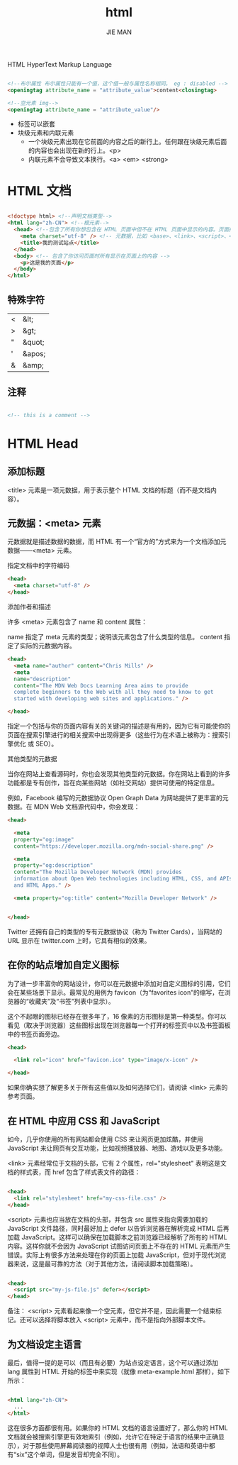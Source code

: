 #+title: html
#+author: JIE MAN

HTML HyperText Markup Language

#+begin_src html

  <!--布尔属性 布尔属性只能有一个值，这个值一般与属性名称相同。 eg : disabled -->
  <openingtag attribute_name = "attribute_value">content<closingtag>

  <!--空元素 img-->
  <openingtag attribute_name = "attribute_value"/>
#+end_src

- 标签可以嵌套
- 块级元素和内联元素
  - 一个块级元素出现在它前面的内容之后的新行上。任何跟在块级元素后面的内容也会出现在新的行上。<p>
  - 内联元素不会导致文本换行。<a> <em> <strong>

    
* HTML 文档

#+begin_src html

<!doctype html> <!--声明文档类型-->
<html lang="zh-CN"> <!--根元素-->
  <head> <!--包含了所有你想包含在 HTML 页面中但不在 HTML 页面中显示的内容。页面描述 CSS样式 字符集-->
    <meta charset="utf-8" /> <!-- 元数据，比如 <base>、<link>、<script>、<style> 或 <title> -->
    <title>我的测试站点</title>
  </head>
  <body> <!-- 包含了你访问页面时所有显示在页面上的内容 -->
    <p>这是我的页面</p>
  </body>
</html>

#+end_src

** 特殊字符

| < | &lt;   |
| > | &gt;   |
| " | &quot; |
| ' | &apos; |
| & | &amp;  |

** 注释

#+begin_src html

  <!-- this is a comment -->

#+end_src

* HTML Head
** 添加标题

<title> 元素是一项元数据，用于表示整个 HTML 文档的标题（而不是文档内容）。

** 元数据：<meta> 元素

元数据就是描述数据的数据，而 HTML 有一个“官方的”方式来为一个文档添加元数据——<meta> 元素。

指定文档中的字符编码

#+begin_src html
  <head>
    <meta charset="utf-8" />
  </head>
#+end_src

添加作者和描述

许多 <meta> 元素包含了 name 和 content 属性：

name 指定了 meta 元素的类型；说明该元素包含了什么类型的信息。
content 指定了实际的元数据内容。

#+begin_src html
  <head>
    <meta name="author" content="Chris Mills" />
    <meta
    name="description"
    content="The MDN Web Docs Learning Area aims to provide
    complete beginners to the Web with all they need to know to get
    started with developing web sites and applications." />

  </head>
#+end_src

指定一个包括与你的页面内容有关的关键词的描述是有用的，因为它有可能使你的页面在搜索引擎进行的相关搜索中出现得更多（这些行为在术语上被称为：搜索引擎优化 或 SEO）。

其他类型的元数据

当你在网站上查看源码时，你也会发现其他类型的元数据。你在网站上看到的许多功能都是专有创作，旨在向某些网站（如社交网站）提供可使用的特定信息。

例如，Facebook 编写的元数据协议 Open Graph Data 为网站提供了更丰富的元数据。在 MDN Web 文档源代码中，你会发现：

#+begin_src html
  <head>

    <meta
    property="og:image"
    content="https://developer.mozilla.org/mdn-social-share.png" />

    <meta
    property="og:description"
    content="The Mozilla Developer Network (MDN) provides
    information about Open Web technologies including HTML, CSS, and APIs for both Web sites
    and HTML Apps." />

    <meta property="og:title" content="Mozilla Developer Network" />


  </head>
#+end_src

Twitter 还拥有自己的类型的专有元数据协议（称为 Twitter Cards），当网站的 URL 显示在 twitter.com 上时，它具有相似的效果。

** 在你的站点增加自定义图标

为了进一步丰富你的网站设计，你可以在元数据中添加对自定义图标的引用，它们会在某些场景下显示。最常见的用例为 favicon（为“favorites icon”的缩写，在浏览器的“收藏夹”及“书签”列表中显示）。

这个不起眼的图标已经存在很多年了，16 像素的方形图标是第一种类型。你可以看见（取决于浏览器）这些图标出现在浏览器每一个打开的标签页中以及书签面板中的书签页面旁边。

#+begin_src html
  <head>

    <link rel="icon" href="favicon.ico" type="image/x-icon" />

  </head>
#+end_src

如果你确实想了解更多关于所有这些值以及如何选择它们，请阅读 <link> 元素的参考页面。

** 在 HTML 中应用 CSS 和 JavaScript

如今，几乎你使用的所有网站都会使用 CSS 来让网页更加炫酷，并使用 JavaScript 来让网页有交互功能，比如视频播放器、地图、游戏以及更多功能。

<link> 元素经常位于文档的头部，它有 2 个属性，rel="stylesheet" 表明这是文档的样式表，而 href 包含了样式表文件的路径：

#+begin_src html

  <head>
    <link rel="stylesheet" href="my-css-file.css" />
  </head>

#+end_src

<script> 元素也应当放在文档的头部，并包含 src 属性来指向需要加载的 JavaScript 文件路径，同时最好加上 defer 以告诉浏览器在解析完成 HTML 后再加载 JavaScript。这样可以确保在加载脚本之前浏览器已经解析了所有的 HTML 内容。这样你就不会因为 JavaScript 试图访问页面上不存在的 HTML 元素而产生错误。实际上有很多方法来处理在你的页面上加载 JavaScript，但对于现代浏览器来说，这是最可靠的方法（对于其他方法，请阅读脚本加载策略）。

#+begin_src html

  <head>
    <script src="my-js-file.js" defer></script>
  </head>

#+end_src

备注： <script> 元素看起来像一个空元素，但它并不是，因此需要一个结束标记。还可以选择将脚本放入 <script> 元素中，而不是指向外部脚本文件。

** 为文档设定主语言

最后，值得一提的是可以（而且有必要）为站点设定语言，这个可以通过添加 lang 属性到 HTML 开始的标签中来实现（就像 meta-example.html 那样），如下所示：

#+begin_src html

  <html lang="zh-CN">
    ...
  </html>

#+end_src

这在很多方面都很有用。如果你的 HTML 文档的语言设置好了，那么你的 HTML 文档就会被搜索引擎更有效地索引（例如，允许它在特定于语言的结果中正确显示），对于那些使用屏幕阅读器的视障人士也很有用（例如，法语和英语中都有“six”这个单词，但是发音却完全不同）。
